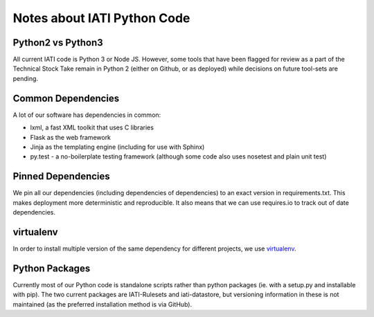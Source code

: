 Notes about IATI Python Code
============================

Python2 vs Python3
------------------

All current IATI code is Python 3 or Node JS. However, some tools that have been flagged for review as a part of the Technical Stock Take remain in Python 2 (either on Github, or as deployed) while decisions on future tool-sets are pending.

Common Dependencies
-------------------

A lot of our software has dependencies in common:

* lxml, a fast XML toolkit that uses C libraries
* Flask as the web framework
* Jinja as the templating engine (including for use with Sphinx)
* py.test - a no-boilerplate testing framework (although some code also uses nosetest and plain unit test)

Pinned Dependencies
-------------------

We pin all our dependencies (including dependencies of dependencies) to an exact version in requirements.txt. This makes deployment more deterministic and reproducible. It also means that we can use requires.io to track out of date dependencies.

virtualenv
----------

In order to install multiple version of the same dependency for different projects, we use `virtualenv <https://virtualenv.pypa.io/en/latest/>`__.

Python Packages
---------------

Currently most of our Python code is standalone scripts rather than python packages (ie. with a setup.py and installable with pip). The two current packages are IATI-Rulesets and iati-datastore, but versioning information in these is not maintained (as the preferred installation method is via GitHub).
